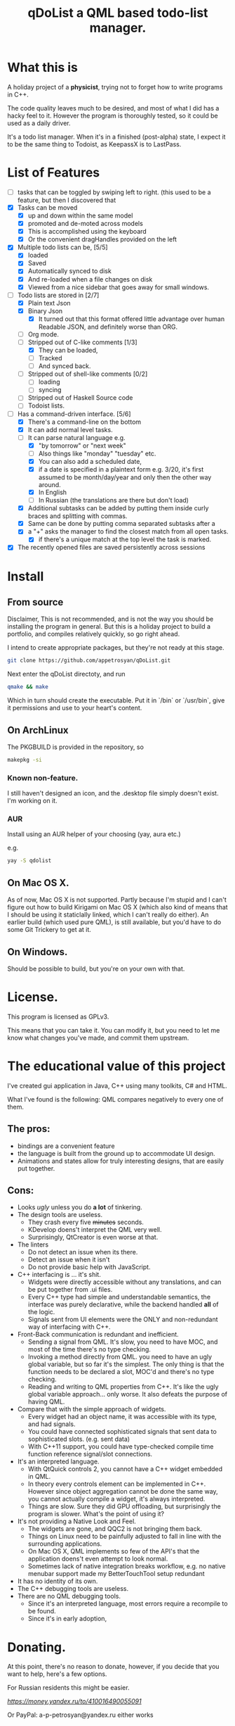 #+TITLE: qDoList a QML based todo-list manager. 
* What this is

A holiday project of a *physicist*, trying not to forget how to write programs in C++. 

The code quality leaves much to be desired, and most of what I did has a hacky feel to it. However the program is thoroughly tested, so it could be used as a daily driver. 

It's a todo list manager. When it's in a finished (post-alpha) state, I expect it to be the same thing to Todoist, as KeepassX is to LastPass.
* List of Features
 - [ ]  tasks that can be toggled by swiping left to right. (this used to be a feature, but then I discovered that 
 - [X] Tasks can be moved
   - [X] up and down within the same model
   - [X] promoted and de-moted across models
   - [X] This is accomplished using the keyboard
   - [X] Or the convenient dragHandles provided on the left
 - [X] Multiple todo lists can be, [5/5]
   - [X] loaded
   - [X] Saved
   - [X] Automatically synced to disk
   - [X] And re-loaded when a file changes on disk
   - [X] Viewed from a nice sidebar that goes away for small windows.
 - [-] Todo lists are stored in [2/7]
   - [X] Plain text Json
   - [X] Binary Json
     - [X] It turned out that this format offered little advantage over human Readable JSON, and definitely worse than ORG. 
   - [ ] Org mode.
   - [-] Stripped out of C-like comments [1/3]
     - [X] They can be loaded,
     - [ ] Tracked
     - [ ] And synced back.
   - [ ] Stripped out of shell-like comments [0/2]
     - [ ] loading
     - [ ] syncing
   - [ ] Stripped out of Haskell Source code
   - [ ] Todoist lists.
 - [-] Has a command-driven interface. [5/6]
   - [X] There's a command-line on the bottom
   - [X] It can add normal level tasks.
   - [-] It can parse natural language e.g.
     - [X] "by tomorrow" or "next week"
     - [ ] Also things like "monday" "tuesday" etc. 
     - [X] You can also add a scheduled date,
     - [X] if a date is specified in a plaintext form e.g. 3/20, it's first assumed to be month/day/year and only then the other way around. 
     - [X] In English
     - [-] In Russian (the translations are there but don't load)
   - [X] Additional subtasks can be added by putting them inside curly braces and splitting with commas.
   - [X] Same can be done by putting comma separated subtasks after a 
   - [X] a "+" asks the manager to find the closest match from all open tasks.
     - [X] if there's a unique match at the top level the task is marked. 
 - [X] The recently opened files are saved persistently across sessions
* Install
** From source
Disclaimer, This is not recommended, and is not the way you should be installing the program in general. But this is a holiday project to build a portfolio, and compiles relatively quickly, so go right ahead. 

I intend to create appropriate packages, but they're not ready at this stage. 

#+begin_src bash 
git clone https://github.com/appetrosyan/qDoList.git
#+end_src

Next enter the qDoList directoty, and run 

#+begin_src bash
qmake && make 
#+end_src

Which in turn should create the executable. Put it in `/bin` or `/usr/bin`, give it permissions and use to your heart's content. 
** On ArchLinux 
The PKGBUILD is provided in the repository, so 

#+begin_src bash
makepkg -si
#+end_src

*** Known non-feature. 

I still haven't designed an icon, and the .desktop file simply doesn't exist. I'm working on it. 
*** AUR 
Install using an AUR helper of your choosing (yay, aura etc.)

e.g. 

#+begin_src bash
yay -S qdolist
#+end_src

** On Mac OS X. 

As of now, Mac OS X is not supported. Partly because I'm stupid and I can't figure out how to build Kirigami on Mac OS X (which also kind of means that I should be using it staticlally linked, which I can't really do either). An earlier build (which used pure QML), is still available, but you'd have to do some Git Trickery to get at it. 

** On Windows. 

Should be possible to build, but you're on your own with that. 


* License. 

This program is licensed as GPLv3. 

This means that you can take it. You can modify it, but you need to let me know what changes you've made, and commit them upstream. 

* The educational value of this project

I've created gui application in Java, C++ using many toolkits, C# and HTML. 

What I've found is the following: QML compares negatively to every one of them. 

** The pros: 
- bindings are a convenient feature
- the language is built from the ground up to accommodate UI design.
- Animations and states allow for truly interesting designs, that are easily put together.

** Cons: 
- Looks /ugly/ unless you do *a lot* of tinkering. 
- The design tools are useless.
  - They crash every five +minutes+ seconds.
  - KDevelop doens't interpret the QML very well.
  - Surprisingly, QtCreator is even worse at that.
- The linters
  - Do not detect an issue when its there.
  - Detect an issue when it isn't
  - Do not provide basic help with JavaScript.
- C++ interfacing is ... it's shit.
  - Widgets were directly accessible without any translations, and can be put together from .ui files.
  - Every C++ type had simple and understandable semantics, the interface was purely declarative, while the backend handled *all* of the logic.
  - Signals sent from UI elements were the ONLY and non-redundant way of interfacing with C++.
- Front-Back communication is redundant and inefficient.
  - Sending a signal from QML. It's slow, you need to have MOC, and most of the time there's no type checking.
  - Invoking a method directly from QML. you need to have an ugly global variable, but so far it's the simplest. The only thing is that the function needs to be declared a slot, MOC'd and there's no type checking.
  - Reading and writing to QML properties from C++. It's like the ugly global variable approach... only worse. It also defeats the purpose of having QML.

- Compare that with the simple approach of widgets.
  - Every widget had an object name, it was accessible with its type, and had signals.
  - You could have connected sophisticated signals that sent data to sophisticated slots. (e.g. sent data)
  - With C++11 support, you could have type-checked compile time function reference signal/slot connections.

- It's an interpreted language.
  - With QtQuick controls 2, you cannot have a C++ widget embedded in QML.
  - In theory every controls element can be implemented in C++. However since object aggregation cannot be done the same way, you cannot actually compile a widget, it's always interpreted.
  - Things are slow. Sure they did GPU offloading, but surprisingly the program is slower. What's the point of using it?
- It's not providing a Native Look and Feel.
  - The widgets are gone, and QQC2 is not bringing them back.
  - Things on Linux need to be painfully adjusted to fall in line with the surrounding applications.
  - On Mac OS X, QML implements so few of the API's that the application doens't even attempt to look normal.
  - Sometimes lack of native integration breaks workflow, e.g. no native menubar support made my BetterTouchTool setup redundant
- It has no identity of its own.
- The C++ debugging tools are useless.
- There are no QML debugging tools.
  - Since it's an interpreted language, most errors require a recompile to be found.
  - Since it's in early adoption, 




 
* Donating. 

At this point, there's no reason to donate, however, if you decide that you want to help, here's a few options. 

For Russian residents this might be easier.  

[[Yandex.Wallet][https://money.yandex.ru/to/410016490055091]]

Or PayPal: a-p-petrosyan@yandex.ru either works

